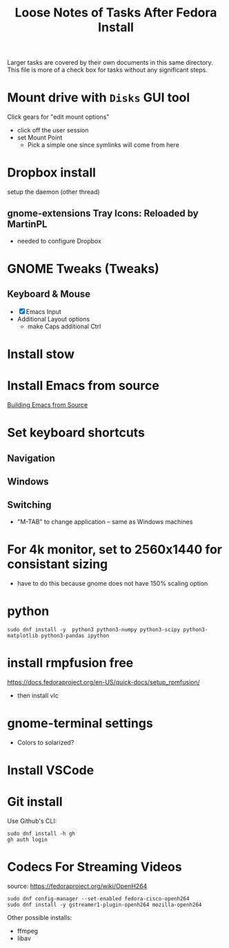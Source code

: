 #+TITLE: Loose Notes of Tasks After Fedora Install
#+STARTUP: showall

Larger tasks are covered by their own documents in this same directory.
This file is more of a check box for tasks without any significant steps.

* Mount drive with =Disks= GUI tool
Click gears for "edit mount options"
- click off the user session
- set Mount Point
   - Pick a simple one since symlinks will come from here

* Dropbox install
setup the daemon (other thread)

** gnome-extensions Tray Icons: Reloaded by MartinPL
- needed to configure Dropbox

* GNOME Tweaks (Tweaks)
** Keyboard & Mouse
- [X] Emacs Input
- Additional Layout options
   - make Caps additional Ctrl

* Install stow
* Install Emacs from source
[[file:emacs_setup.org::*Building Emacs from Source][Building Emacs from Source]]

* Set keyboard shortcuts
** Navigation
** Windows
** Switching
- "M-TAB" to change application -- same as Windows machines

* For 4k monitor, set to 2560x1440 for consistant sizing
- have to do this because gnome does not have 150% scaling option

* python

#+begin_src shell
sudo dnf install -y  python3 python3-numpy python3-scipy python3-matplotlib python3-pandas ipython
#+end_src

* install rmpfusion free
https://docs.fedoraproject.org/en-US/quick-docs/setup_rpmfusion/
- then install vlc

* gnome-terminal settings
- Colors to solarized?

* Install VSCode
* Git install
Use Github's CLI:
#+begin_src shell
  sudo dnf install -h gh
  gh auth login
#+end_src

* Codecs For Streaming Videos
source: https://fedoraproject.org/wiki/OpenH264
#+begin_src shell
  sudo dnf config-manager --set-enabled fedora-cisco-openh264
  sudo dnf install -y gstreamer1-plugin-openh264 mozilla-openh264
#+end_src
Other possible installs:
- ffmpeg
- libav
